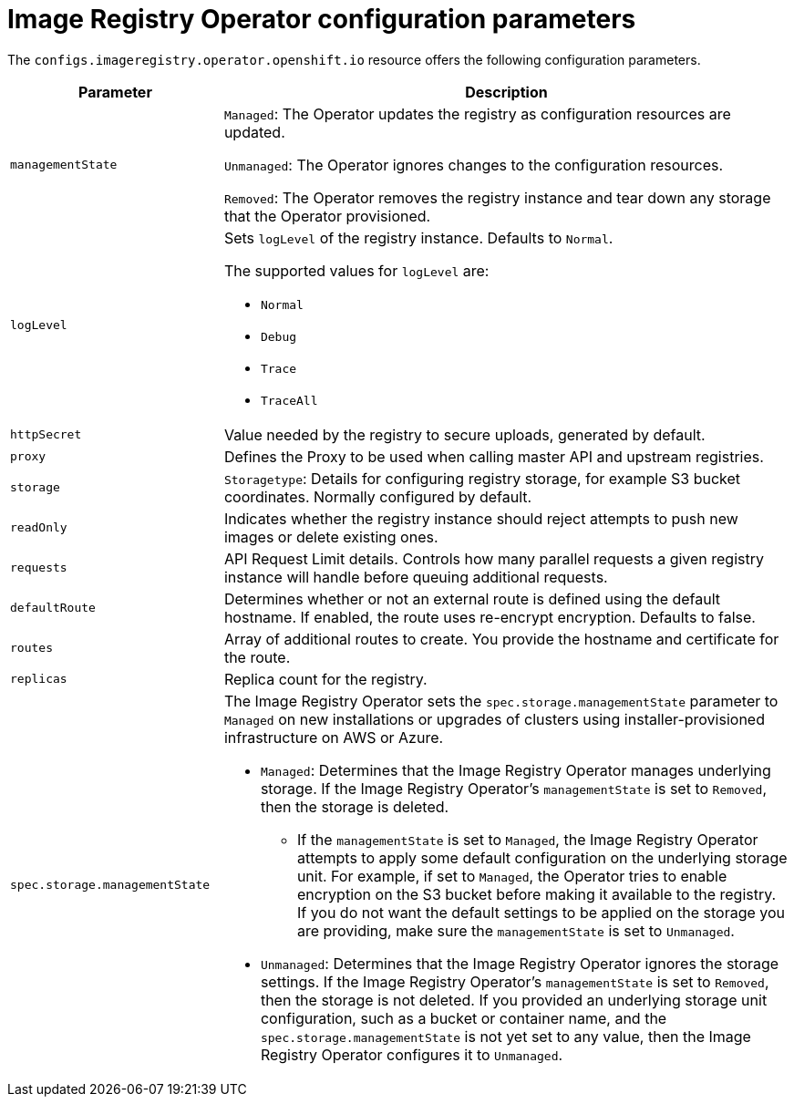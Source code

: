 // Module included in the following assemblies:
//
// * openshift_images/configuring-registry-operator.adoc


[id="registry-operator-configuration-resource-overview_{context}"]
= Image Registry Operator configuration parameters

The `configs.imageregistry.operator.openshift.io` resource offers the following
configuration parameters.

[cols="3a,8a",options="header"]
|===
|Parameter |Description

|`managementState`
|`Managed`: The Operator updates the registry as configuration resources
are updated.

`Unmanaged`: The Operator ignores changes to the configuration resources.

`Removed`: The Operator removes the registry instance and tear down any
storage that the Operator provisioned.

|`logLevel`
|Sets `logLevel` of the registry instance. Defaults to  `Normal`.

The supported values for `logLevel` are:

* `Normal`
* `Debug`
* `Trace`
* `TraceAll`

|`httpSecret`
|Value needed by the registry to secure uploads, generated by default.

|`proxy`
|Defines the Proxy to be used when calling master API
and upstream registries.

|`storage`
|`Storagetype`: Details for configuring registry storage, for example S3 bucket
coordinates. Normally configured by default.

|`readOnly`
|Indicates whether the registry instance should reject attempts to push new images or delete existing ones.

|`requests`
|API Request Limit details. Controls how many parallel requests a given registry
instance will handle before queuing additional requests.

|`defaultRoute`
|Determines whether or not an external route is defined using the default
hostname. If enabled, the route uses re-encrypt encryption. Defaults to false.

|`routes`
|Array of additional routes to create. You provide the hostname and certificate
for the route.

|`replicas`
|Replica count for the registry.

|`spec.storage.managementState`

|The Image Registry Operator sets the `spec.storage.managementState` parameter to `Managed` on new installations or upgrades of clusters using installer-provisioned infrastructure on AWS or Azure.

* `Managed`: Determines that the Image Registry Operator manages underlying storage. If the Image Registry Operator's `managementState` is set to `Removed`, then the storage is deleted.
** If the `managementState` is set to `Managed`, the Image Registry Operator attempts to apply some default configuration on the underlying storage unit. For example, if set to `Managed`, the Operator tries to enable encryption on the S3 bucket before making it available to the registry. If you do not want the default settings to be applied on the storage you are providing, make sure the `managementState` is set to `Unmanaged`.
* `Unmanaged`: Determines that the Image Registry Operator ignores the storage settings. If the Image Registry Operator's `managementState` is set to `Removed`, then the storage is not deleted. If you provided an underlying storage unit configuration, such as a bucket or container name, and the `spec.storage.managementState` is not yet set to any value, then the Image Registry Operator configures it to `Unmanaged`.



|===
